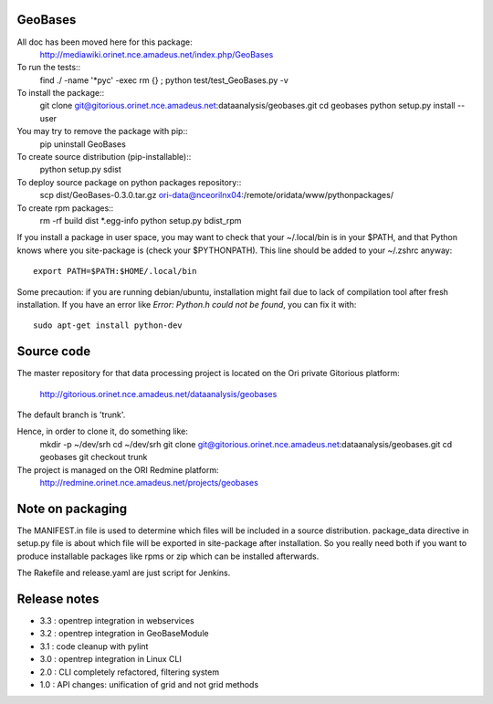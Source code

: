 
========
GeoBases
========

All doc has been moved here for this package:
    http://mediawiki.orinet.nce.amadeus.net/index.php/GeoBases

To run the tests::
    find ./ -name '*pyc' -exec rm {} \;
    python test/test_GeoBases.py -v

To install the package::
    git clone git@gitorious.orinet.nce.amadeus.net:dataanalysis/geobases.git
    cd geobases
    python setup.py install --user

You may try to remove the package with pip::
    pip uninstall GeoBases

To create source distribution (pip-installable)::
    python setup.py sdist

To deploy source package on python packages repository::
    scp dist/GeoBases-0.3.0.tar.gz ori-data@nceorilnx04:/remote/oridata/www/pythonpackages/

To create rpm packages::
    rm -rf build dist *.egg-info
    python setup.py bdist_rpm

If you install a package in user space, you may want to check
that your ~/.local/bin is in your $PATH, and that Python knows
where you site-package is (check your $PYTHONPATH).
This line should be added to your ~/.zshrc anyway::
    export PATH=$PATH:$HOME/.local/bin

Some precaution: if you are running debian/ubuntu, installation might
fail due to lack of compilation tool after fresh installation. If you have
an error like *Error: Python.h could not be found*, you can fix it with::
    sudo apt-get install python-dev


===========
Source code
===========


The master repository for that data processing project is located
on the Ori private Gitorious platform:
    http://gitorious.orinet.nce.amadeus.net/dataanalysis/geobases

The default branch is 'trunk'.

Hence, in order to clone it, do something like:
    mkdir -p ~/dev/srh
    cd ~/dev/srh
    git clone git@gitorious.orinet.nce.amadeus.net:dataanalysis/geobases.git
    cd geobases
    git checkout trunk

The project is managed on the ORI Redmine platform:
    http://redmine.orinet.nce.amadeus.net/projects/geobases


=================
Note on packaging
=================

The MANIFEST.in file is used to determine
which files will be included in a source distribution.
package_data directive in setup.py file is about which 
file will be exported in site-package after installation.
So you really need both if you want to produce installable
packages like rpms or zip which can be installed afterwards.

The Rakefile and release.yaml are just script for Jenkins.


=============
Release notes
=============

+ 3.3 : opentrep integration in webservices
+ 3.2 : opentrep integration in GeoBaseModule
+ 3.1 : code cleanup with pylint
+ 3.0 : opentrep integration in Linux CLI
+ 2.0 : CLI completely refactored, filtering system
+ 1.0 : API changes: unification of grid and not grid methods

